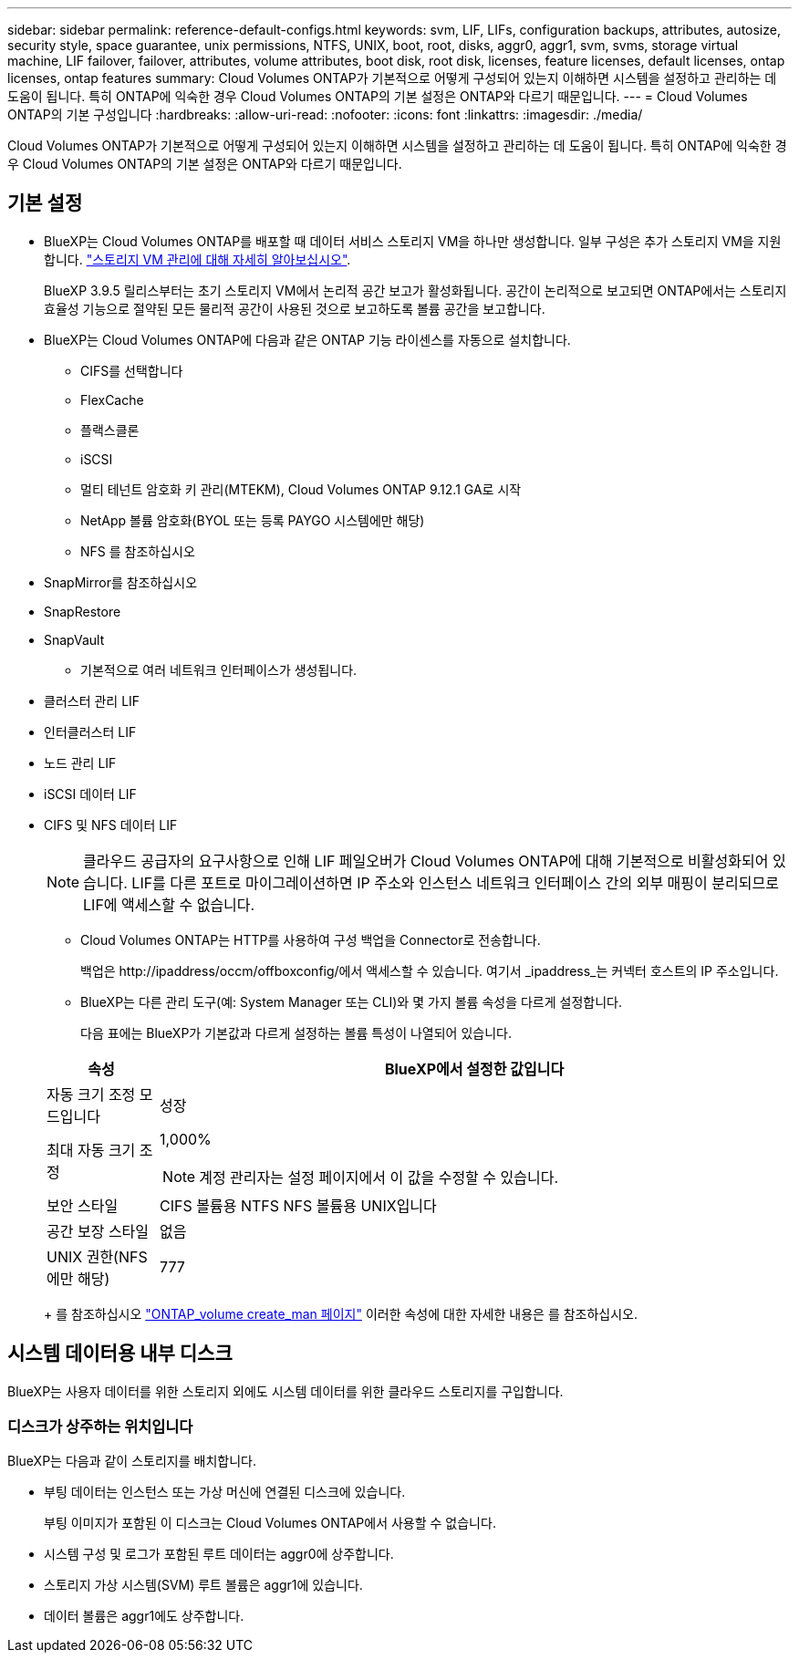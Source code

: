 ---
sidebar: sidebar 
permalink: reference-default-configs.html 
keywords: svm, LIF, LIFs, configuration backups, attributes, autosize, security style, space guarantee, unix permissions, NTFS, UNIX, boot, root, disks, aggr0, aggr1, svm, svms, storage virtual machine, LIF failover, failover, attributes, volume attributes, boot disk, root disk, licenses, feature licenses, default licenses, ontap licenses, ontap features 
summary: Cloud Volumes ONTAP가 기본적으로 어떻게 구성되어 있는지 이해하면 시스템을 설정하고 관리하는 데 도움이 됩니다. 특히 ONTAP에 익숙한 경우 Cloud Volumes ONTAP의 기본 설정은 ONTAP와 다르기 때문입니다. 
---
= Cloud Volumes ONTAP의 기본 구성입니다
:hardbreaks:
:allow-uri-read: 
:nofooter: 
:icons: font
:linkattrs: 
:imagesdir: ./media/


[role="lead"]
Cloud Volumes ONTAP가 기본적으로 어떻게 구성되어 있는지 이해하면 시스템을 설정하고 관리하는 데 도움이 됩니다. 특히 ONTAP에 익숙한 경우 Cloud Volumes ONTAP의 기본 설정은 ONTAP와 다르기 때문입니다.



== 기본 설정

* BlueXP는 Cloud Volumes ONTAP를 배포할 때 데이터 서비스 스토리지 VM을 하나만 생성합니다. 일부 구성은 추가 스토리지 VM을 지원합니다. link:task-managing-svms.html["스토리지 VM 관리에 대해 자세히 알아보십시오"].
+
BlueXP 3.9.5 릴리스부터는 초기 스토리지 VM에서 논리적 공간 보고가 활성화됩니다. 공간이 논리적으로 보고되면 ONTAP에서는 스토리지 효율성 기능으로 절약된 모든 물리적 공간이 사용된 것으로 보고하도록 볼륨 공간을 보고합니다.

* BlueXP는 Cloud Volumes ONTAP에 다음과 같은 ONTAP 기능 라이센스를 자동으로 설치합니다.
+
** CIFS를 선택합니다
** FlexCache
** 플랙스클론
** iSCSI
** 멀티 테넌트 암호화 키 관리(MTEKM), Cloud Volumes ONTAP 9.12.1 GA로 시작
** NetApp 볼륨 암호화(BYOL 또는 등록 PAYGO 시스템에만 해당)
** NFS 를 참조하십시오




ifdef::aws[]

endif::aws[]

ifdef::azure[]

endif::azure[]

* SnapMirror를 참조하십시오
* SnapRestore
* SnapVault
+
** 기본적으로 여러 네트워크 인터페이스가 생성됩니다.


* 클러스터 관리 LIF
* 인터클러스터 LIF


ifdef::azure[]

* Azure의 HA 시스템에서 SVM 관리 LIF


endif::azure[]

ifdef::gcp[]

* Google Cloud의 HA 시스템에서 SVM 관리 LIF


endif::gcp[]

ifdef::aws[]

* AWS의 단일 노드 시스템에서 SVM 관리 LIF를 관리합니다


endif::aws[]

* 노드 관리 LIF


ifdef::gcp[]

를 누릅니다
Google Cloud에서 이 LIF는 인터클러스터 LIF와 결합됩니다.

endif::gcp[]

* iSCSI 데이터 LIF
* CIFS 및 NFS 데이터 LIF
+

NOTE: 클라우드 공급자의 요구사항으로 인해 LIF 페일오버가 Cloud Volumes ONTAP에 대해 기본적으로 비활성화되어 있습니다. LIF를 다른 포트로 마이그레이션하면 IP 주소와 인스턴스 네트워크 인터페이스 간의 외부 매핑이 분리되므로 LIF에 액세스할 수 없습니다.

+
** Cloud Volumes ONTAP는 HTTP를 사용하여 구성 백업을 Connector로 전송합니다.
+
백업은 \http://ipaddress/occm/offboxconfig/에서 액세스할 수 있습니다. 여기서 _ipaddress_는 커넥터 호스트의 IP 주소입니다.

** BlueXP는 다른 관리 도구(예: System Manager 또는 CLI)와 몇 가지 볼륨 속성을 다르게 설정합니다.
+
다음 표에는 BlueXP가 기본값과 다르게 설정하는 볼륨 특성이 나열되어 있습니다.

+
[cols="15,85"]
|===
| 속성 | BlueXP에서 설정한 값입니다 


| 자동 크기 조정 모드입니다 | 성장 


| 최대 자동 크기 조정  a| 
1,000%


NOTE: 계정 관리자는 설정 페이지에서 이 값을 수정할 수 있습니다.



| 보안 스타일 | CIFS 볼륨용 NTFS
NFS 볼륨용 UNIX입니다 


| 공간 보장 스타일 | 없음 


| UNIX 권한(NFS에만 해당) | 777 
|===
+
를 참조하십시오 link:https://docs.netapp.com/us-en/ontap-cli-9121/volume-create.html["ONTAP_volume create_man 페이지"] 이러한 속성에 대한 자세한 내용은 를 참조하십시오.







== 시스템 데이터용 내부 디스크

BlueXP는 사용자 데이터를 위한 스토리지 외에도 시스템 데이터를 위한 클라우드 스토리지를 구입합니다.

ifdef::aws[]



=== 설치하고

* 부팅, 루트 및 코어 데이터를 위한 노드당 디스크 3개:
+
** 부팅 데이터용 45GiB io1 디스크
** 루트 데이터용 140GiB GP3 디스크
** 핵심 데이터용 540GiB GP2 디스크


* 각 부팅 디스크 및 루트 디스크마다 하나의 EBS 스냅샷
+

NOTE: 스냅샷은 재부팅 시 자동으로 생성됩니다.

* HA 쌍의 경우 중재자 인스턴스를 위한 하나의 EBS 볼륨, 약 8GiB입니다
* KMS(키 관리 서비스)를 사용하여 AWS에서 데이터 암호화를 설정하면 Cloud Volumes ONTAP의 부팅 및 루트 디스크도 암호화됩니다. 여기에는 HA 쌍의 중재자 인스턴스를 위한 부팅 디스크가 포함됩니다. 디스크는 작업 환경을 생성할 때 선택한 CMK를 사용하여 암호화됩니다.



TIP: AWS에서 NVRAM은 부팅 디스크에 있습니다.

endif::aws[]

ifdef::azure[]



=== Azure(단일 노드)

* 3개의 프리미엄 SSD 디스크:
+
** 부팅 데이터용 10GiB 디스크 1개
** 루트 데이터용 140GiB 디스크 1개
** NVRAM에 512MB 디스크 1개
+
Cloud Volumes ONTAP에 대해 선택한 가상 시스템이 Ultra SSD를 지원하는 경우 시스템은 프리미엄 SSD가 아닌 NVRAM에 32GiB Ultra SSD를 사용합니다.



* 코어 절약을 위한 1024GiB 표준 HDD 디스크 1개
* 각 부팅 디스크 및 루트 디스크에 대해 Azure 스냅샷 1개
* Azure에서 기본적으로 모든 디스크는 저장된 상태로 암호화됩니다.




=== Azure(HA 쌍,

.페이지 blob과 HA 쌍
* 부팅 볼륨용 10GiB 프리미엄 SSD 디스크 2개(노드당 1개)
* 루트 볼륨에 대해 140GiB 프리미엄 스토리지 페이지 Blob 2개(노드당 1개)
* 코어 저장용 1024GiB 표준 HDD 디스크 2개(노드당 1개)
* NVRAM을 위한 512GiB 프리미엄 SSD 디스크 2개(노드당 1개)
* 각 부팅 디스크 및 루트 디스크에 대해 Azure 스냅샷 1개
+

NOTE: 스냅샷은 재부팅 시 자동으로 생성됩니다.

* Azure에서 기본적으로 모든 디스크는 저장된 상태로 암호화됩니다.


.여러 가용성 영역의 HA 쌍
* 부팅 볼륨용 10GiB 프리미엄 SSD 디스크 2개(노드당 1개)
* 루트 볼륨에 대해 2개의 512GiB 프리미엄 스토리지 페이지 Blob(노드당 1개)
* 코어 저장용 1024GiB 표준 HDD 디스크 2개(노드당 1개)
* NVRAM을 위한 512GiB 프리미엄 SSD 디스크 2개(노드당 1개)
* 각 부팅 디스크 및 루트 디스크에 대해 Azure 스냅샷 1개
+

NOTE: 스냅샷은 재부팅 시 자동으로 생성됩니다.

* Azure에서 기본적으로 모든 디스크는 저장된 상태로 암호화됩니다.


endif::azure[]

ifdef::gcp[]



=== Google Cloud(단일 노드)

* 부팅 데이터용 10GiB SSD 영구 디스크 1개
* 루트 데이터용 64GiB SSD 영구 디스크 1개
* NVRAM에 대해 500GiB SSD 영구 디스크 1개
* 코어 절약을 위한 315GiB 표준 영구 디스크 1개
* 부팅 및 루트 데이터용 스냅샷입니다
+

NOTE: 스냅샷은 재부팅 시 자동으로 생성됩니다.

* 부팅 및 루트 디스크는 기본적으로 암호화됩니다.




=== Google Cloud(HA 쌍,

* 부팅 데이터를 위한 10GiB SSD 영구 디스크 2개
* 루트 데이터를 위한 64GiB SSD 영구 디스크 4개
* NVRAM에 대해 500GiB SSD 영구 디스크 2개
* 코어 절약을 위한 315GiB 표준 영구 디스크 2개
* 중재자 데이터를 위한 10GiB 표준 영구 디스크 1개
* 부팅 데이터의 중재자를 위한 10GiB 표준 영구 디스크 1개
* 부팅 및 루트 데이터용 스냅샷입니다
+

NOTE: 스냅샷은 재부팅 시 자동으로 생성됩니다.

* 부팅 및 루트 디스크는 기본적으로 암호화됩니다.


endif::gcp[]



=== 디스크가 상주하는 위치입니다

BlueXP는 다음과 같이 스토리지를 배치합니다.

* 부팅 데이터는 인스턴스 또는 가상 머신에 연결된 디스크에 있습니다.
+
부팅 이미지가 포함된 이 디스크는 Cloud Volumes ONTAP에서 사용할 수 없습니다.

* 시스템 구성 및 로그가 포함된 루트 데이터는 aggr0에 상주합니다.
* 스토리지 가상 시스템(SVM) 루트 볼륨은 aggr1에 있습니다.
* 데이터 볼륨은 aggr1에도 상주합니다.

